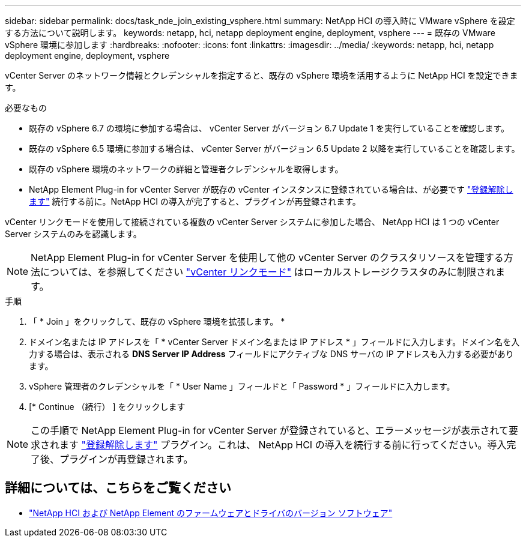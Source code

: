 ---
sidebar: sidebar 
permalink: docs/task_nde_join_existing_vsphere.html 
summary: NetApp HCI の導入時に VMware vSphere を設定する方法について説明します。 
keywords: netapp, hci, netapp deployment engine, deployment, vsphere 
---
= 既存の VMware vSphere 環境に参加します
:hardbreaks:
:nofooter: 
:icons: font
:linkattrs: 
:imagesdir: ../media/
:keywords: netapp, hci, netapp deployment engine, deployment, vsphere


[role="lead"]
vCenter Server のネットワーク情報とクレデンシャルを指定すると、既存の vSphere 環境を活用するように NetApp HCI を設定できます。

.必要なもの
* 既存の vSphere 6.7 の環境に参加する場合は、 vCenter Server がバージョン 6.7 Update 1 を実行していることを確認します。
* 既存の vSphere 6.5 環境に参加する場合は、 vCenter Server がバージョン 6.5 Update 2 以降を実行していることを確認します。
* 既存の vSphere 環境のネットワークの詳細と管理者クレデンシャルを取得します。
* NetApp Element Plug-in for vCenter Server が既存の vCenter インスタンスに登録されている場合は、が必要です https://docs.netapp.com/us-en/vcp/task_vcp_unregister.html["登録解除します"^] 続行する前に。NetApp HCI の導入が完了すると、プラグインが再登録されます。


vCenter リンクモードを使用して接続されている複数の vCenter Server システムに参加した場合、 NetApp HCI は 1 つの vCenter Server システムのみを認識します。


NOTE: NetApp Element Plug-in for vCenter Server を使用して他の vCenter Server のクラスタリソースを管理する方法については、を参照してください link:https://docs.netapp.com/us-en/vcp/vcp_concept_linkedmode.html["vCenter リンクモード"^] はローカルストレージクラスタのみに制限されます。

.手順
. 「 * Join 」をクリックして、既存の vSphere 環境を拡張します。 *
. ドメイン名または IP アドレスを「 * vCenter Server ドメイン名または IP アドレス * 」フィールドに入力します。ドメイン名を入力する場合は、表示される *DNS Server IP Address* フィールドにアクティブな DNS サーバの IP アドレスも入力する必要があります。
. vSphere 管理者のクレデンシャルを「 * User Name 」フィールドと「 Password * 」フィールドに入力します。
. [* Continue （続行） ] をクリックします



NOTE: この手順で NetApp Element Plug-in for vCenter Server が登録されていると、エラーメッセージが表示されて要求されます https://docs.netapp.com/us-en/vcp/task_vcp_unregister.html["登録解除します"^] プラグイン。これは、 NetApp HCI の導入を続行する前に行ってください。導入完了後、プラグインが再登録されます。

[discrete]
== 詳細については、こちらをご覧ください

* https://kb.netapp.com/Advice_and_Troubleshooting/Hybrid_Cloud_Infrastructure/NetApp_HCI/Firmware_and_driver_versions_in_NetApp_HCI_and_NetApp_Element_software["NetApp HCI および NetApp Element のファームウェアとドライバのバージョン ソフトウェア"^]

